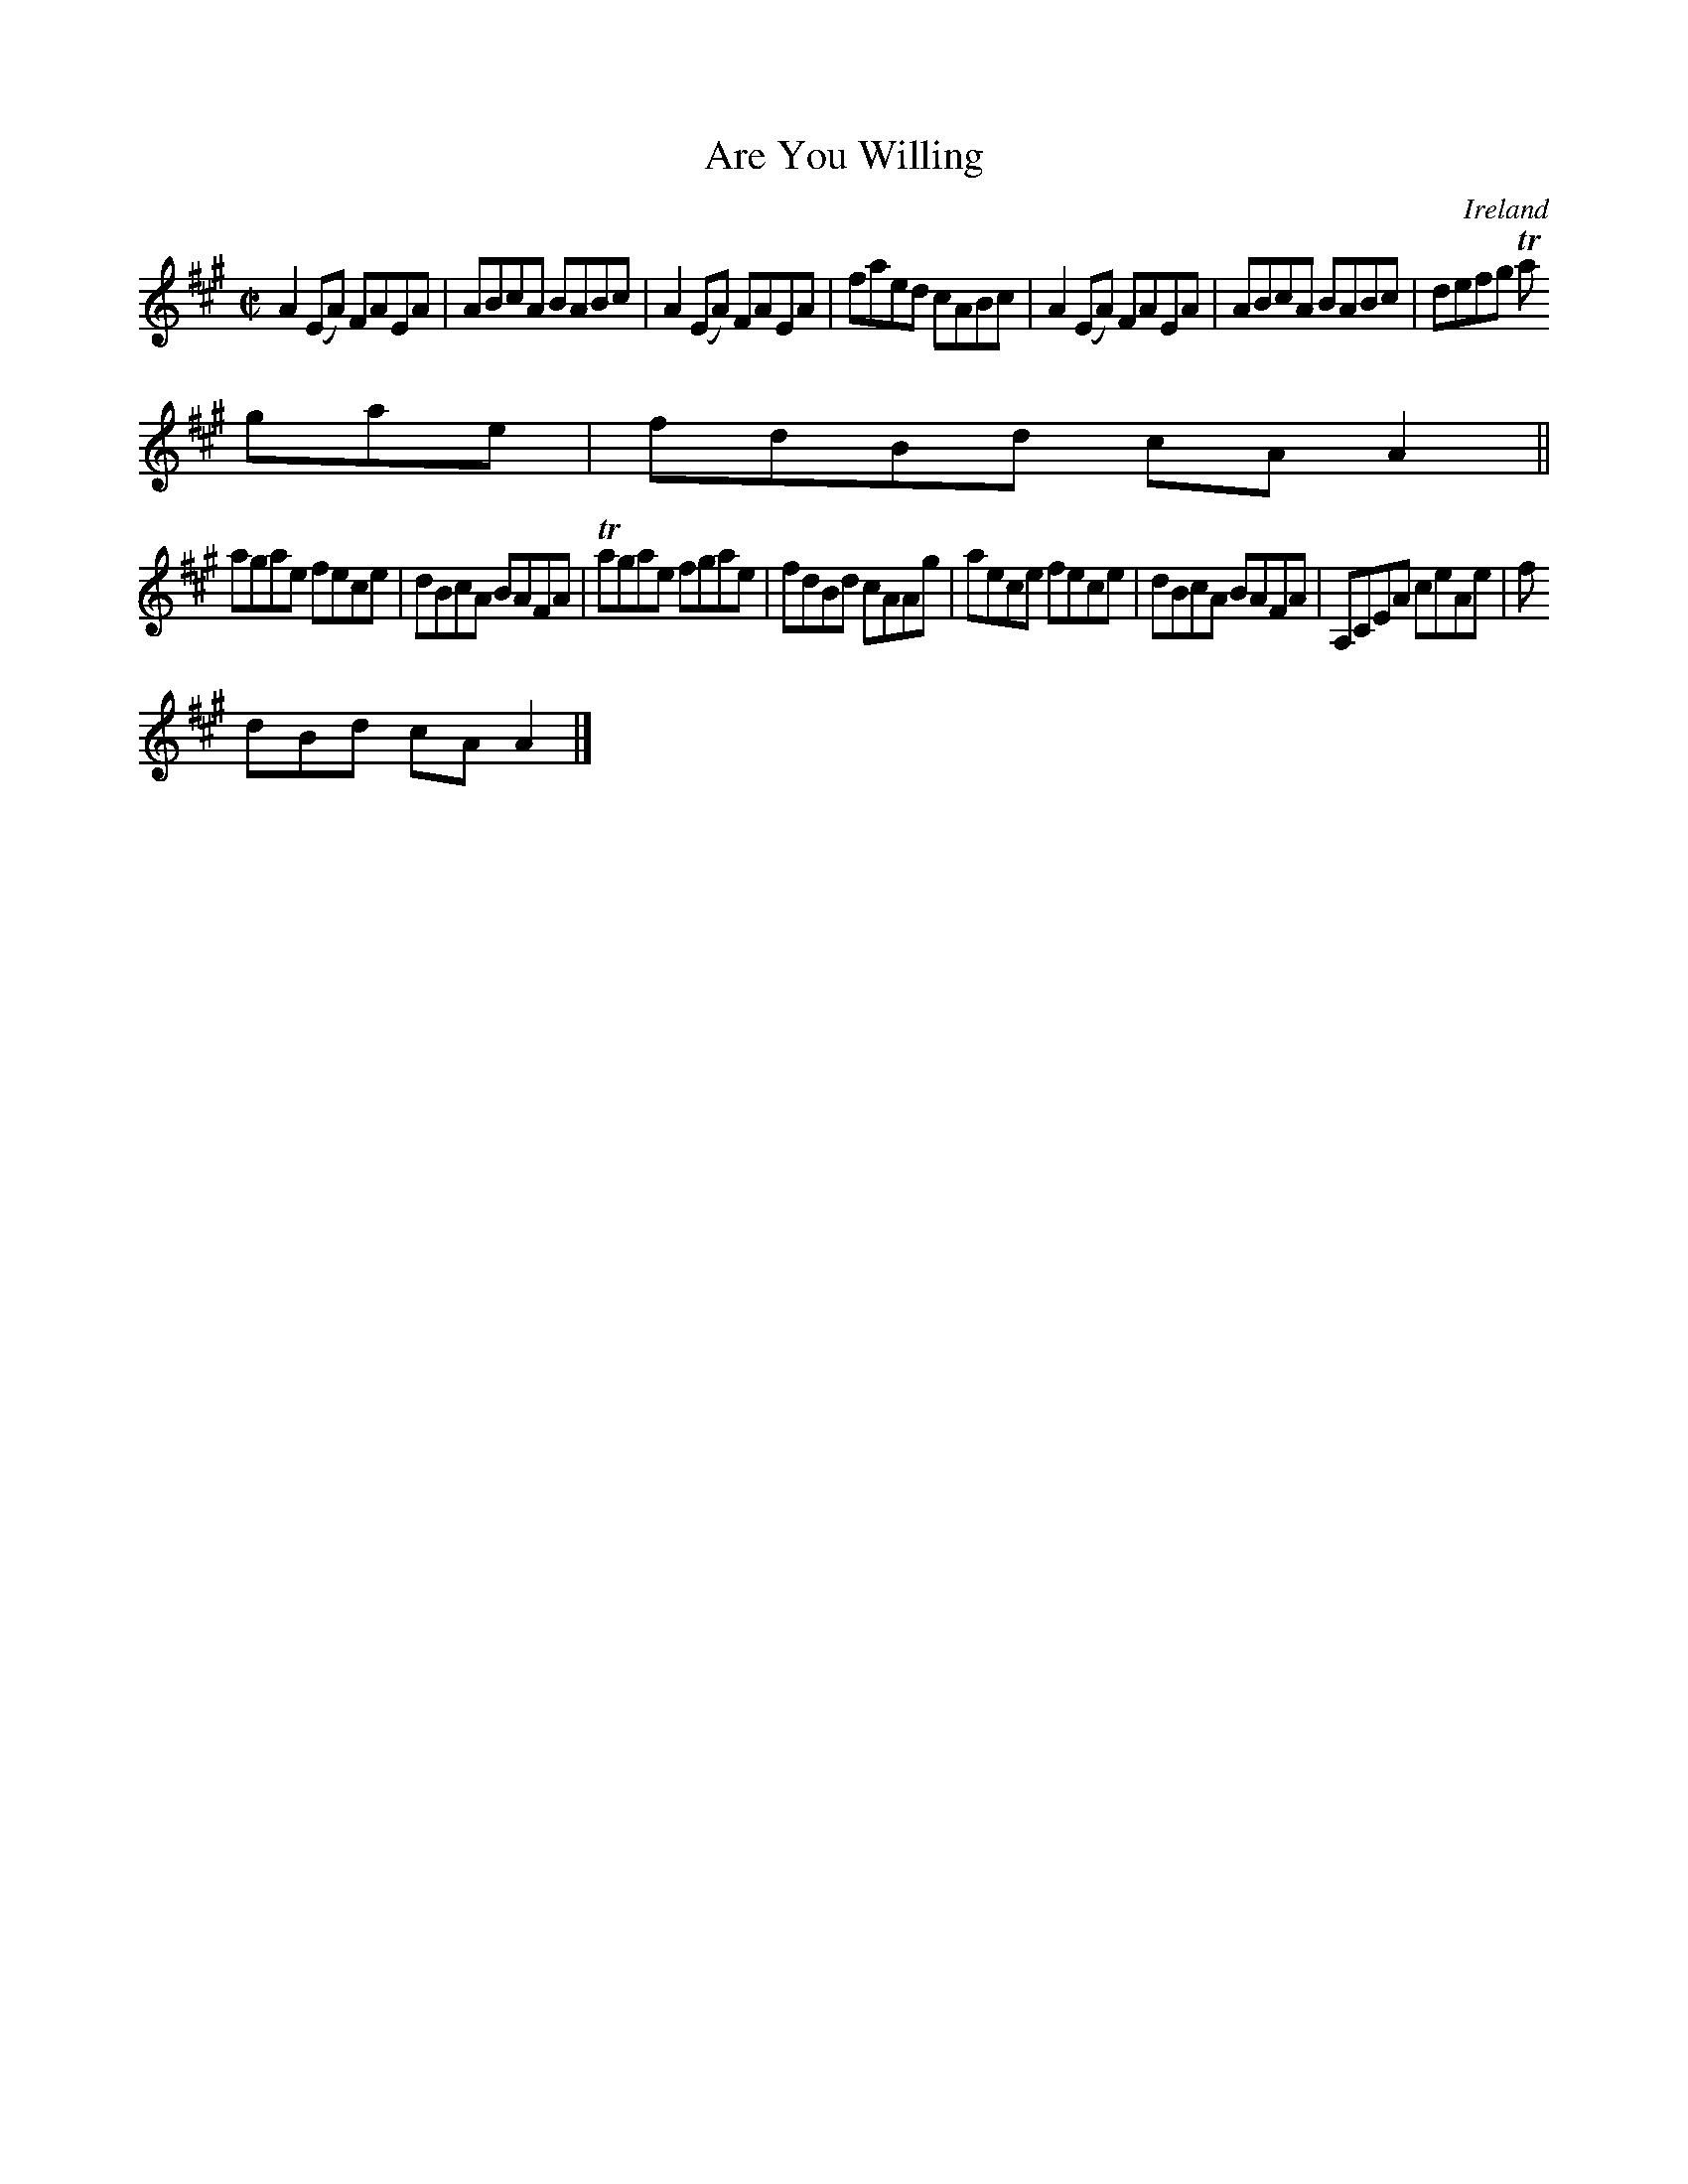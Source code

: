 X:717
T:Are You Willing
N:anon.
O:Ireland
B:Francis O'Neill: "The Dance Music of Ireland" (1907) no. 718
R:Reel
Z:Transcribed by Frank Nordberg - http://www.musicaviva.com
N:Music Aviva - The Internet center for free sheet music downloads
M:C|
L:1/8
K:A
A2(EA) FAEA|ABcA BABc|A2(EA) FAEA|faed cABc|A2(EA) FAEA|ABcA BABc|defg Ta
gae|fdBd cAA2||
agae fece|dBcA BAFA|Tagae fgae|fdBd cAAg|aece fece|dBcA BAFA|A,CEA ceAe|f
dBd cAA2|]
